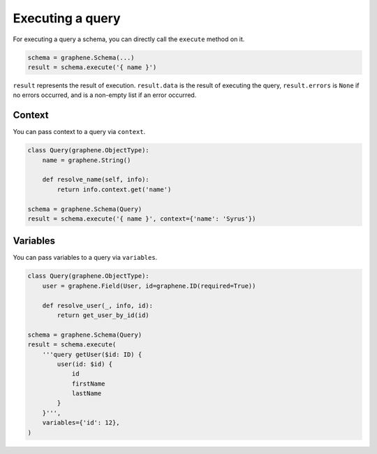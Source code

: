 Executing a query
=================


For executing a query a schema, you can directly call the ``execute`` method on it.


.. code:: python

    schema = graphene.Schema(...)
    result = schema.execute('{ name }')

``result`` represents the result of execution. ``result.data`` is the result of executing the query, ``result.errors`` is ``None`` if no errors occurred, and is a non-empty list if an error occurred.


Context
_______

You can pass context to a query via ``context``.


.. code:: python

    class Query(graphene.ObjectType):
        name = graphene.String()

        def resolve_name(self, info):
            return info.context.get('name')

    schema = graphene.Schema(Query)
    result = schema.execute('{ name }', context={'name': 'Syrus'})



Variables
_________

You can pass variables to a query via ``variables``.


.. code:: python

    class Query(graphene.ObjectType):
        user = graphene.Field(User, id=graphene.ID(required=True))

        def resolve_user(_, info, id):
            return get_user_by_id(id)

    schema = graphene.Schema(Query)
    result = schema.execute(
        '''query getUser($id: ID) {
            user(id: $id) {
                id
                firstName
                lastName
            }
        }''',
        variables={'id': 12},
    )
